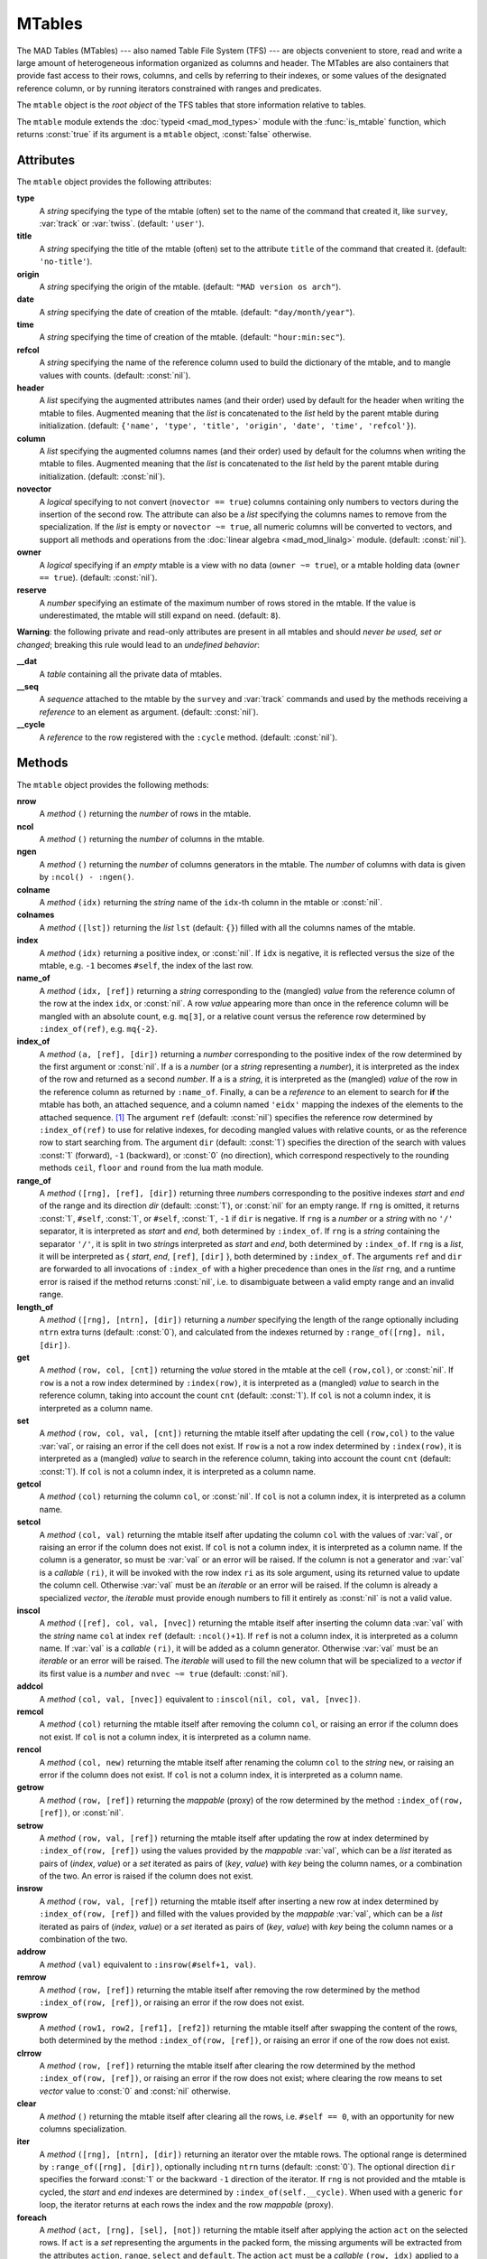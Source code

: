 MTables
=======
.. _ch.gen.mtbl:

The MAD Tables (MTables) --- also named Table File System (TFS) --- are objects convenient to store, read and write a large amount of heterogeneous information organized as columns and header. The MTables are also containers that provide fast access to their rows, columns, and cells by referring to their indexes, or some values of the designated reference column, or by running iterators constrained with ranges and predicates.

The :literal:`mtable` object is the *root object* of the TFS tables that store information relative to tables.

The :literal:`mtable` module extends the :doc:`typeid <mad_mod_types>` module with the :func:`is_mtable` function, which returns :const:`true` if its argument is a :literal:`mtable` object, :const:`false` otherwise.

Attributes
----------

The :literal:`mtable` object provides the following attributes:

**type**
	 A *string* specifying the type of the mtable (often) set to the name of the command that created it, like :literal:`survey`, :var:`track` or :var:`twiss`. (default: :literal:`'user'`).

**title**
	 A *string* specifying the title of the mtable (often) set to the attribute :literal:`title` of the command that created it. (default: :literal:`'no-title'`).

**origin**
	 A *string* specifying the origin of the mtable. (default: :literal:`"MAD version os arch"`).

**date**
	 A *string* specifying the date of creation of the mtable. (default: :literal:`"day/month/year"`).

**time**
	 A *string* specifying the time of creation of the mtable. (default: :literal:`"hour:min:sec"`).

**refcol**
	 A *string* specifying the name of the reference column used to build the dictionary of the mtable, and to mangle values with counts. (default: :const:`nil`).

**header**
	 A *list* specifying the augmented attributes names (and their order) used by default for the header when writing the mtable to files. Augmented meaning that the *list* is concatenated to the *list* held by the parent mtable during initialization. 
	 (default: :literal:`{'name', 'type', 'title', 'origin', 'date', 'time', 'refcol'}`).

**column**
	 A *list* specifying the augmented columns names (and their order) used by default for the columns when writing the mtable to files. Augmented meaning that the *list* is concatenated to the *list* held by the parent mtable during initialization. (default: :const:`nil`).

**novector**
	 A *logical* specifying to not convert (:literal:`novector == true`) columns containing only numbers to vectors during the insertion of the second row. The attribute can also be a *list* specifying the columns names to remove from the specialization. If the *list* is empty or :literal:`novector ~= true`, all numeric columns will be converted to vectors, and support all methods and operations from the :doc:`linear algebra <mad_mod_linalg>` module. (default: :const:`nil`).

**owner**
	 A *logical* specifying if an *empty* mtable is a view with no data (:literal:`owner ~= true`), or a mtable holding data (:literal:`owner == true`). (default: :const:`nil`).

**reserve**
	 A *number* specifying an estimate of the maximum number of rows stored in the mtable. If the value is underestimated, the mtable will still expand on need. (default: :literal:`8`).


**Warning**: the following private and read-only attributes are present in all mtables and should *never be used, set or changed*; breaking this rule would lead to an *undefined behavior*:

**__dat**
	 A *table* containing all the private data of mtables.

**__seq**
	 A *sequence* attached to the mtable by the :literal:`survey` and :var:`track` commands and used by the methods receiving a *reference* to an element as argument. (default: :const:`nil`).

**__cycle**
	 A *reference* to the row registered with the :literal:`:cycle` method. (default: :const:`nil`).


Methods
-------

The :literal:`mtable` object provides the following methods:

**nrow**
	 A *method*	:literal:`()` returning the *number* of rows in the mtable.

**ncol**
	 A *method*	:literal:`()` returning the *number* of columns in the mtable.

**ngen**
	 A *method*	:literal:`()` returning the *number* of columns generators in the mtable. The *number* of columns with data is given by :literal:`:ncol() - :ngen()`.

**colname**
	 A *method*	:literal:`(idx)` returning the *string* name of the :literal:`idx`-th column in the mtable or :const:`nil`.

**colnames**
	 A *method*	:literal:`([lst])` returning the *list* :literal:`lst` (default: :literal:`{}`) filled with all the columns names of the mtable.

**index**
	 A *method*	:literal:`(idx)` returning a positive index, or :const:`nil`. If :literal:`idx` is negative, it is reflected versus the size of the mtable, e.g. :literal:`-1` becomes :literal:`#self`, the index of the last row.

**name_of**
	 A *method*	:literal:`(idx, [ref])` returning a *string* corresponding to the (mangled) *value* from the reference column of the row at the index :literal:`idx`, or :const:`nil`. A row *value* appearing more than once in the reference column will be mangled with an absolute count, e.g. :literal:`mq[3]`, or a relative count versus the reference row determined by :literal:`:index_of(ref)`, e.g. :literal:`mq{-2}`.

**index_of**
	 A *method*	:literal:`(a, [ref], [dir])` returning a *number* corresponding to the positive index of the row determined by the first argument or :const:`nil`. If :literal:`a` is a *number* (or a *string* representing a *number*), it is interpreted as the index of the row and returned as a second *number*. If :literal:`a` is a *string*, it is interpreted as the (mangled) *value* of the row in the reference column as returned by :literal:`:name_of`. Finally, :literal:`a` can be a *reference* to an element to search for **if** the mtable has both, an attached sequence, and a column named :literal:`'eidx'` mapping the indexes of the elements to the attached sequence. [#f1]_ The argument :literal:`ref` (default: :const:`nil`) specifies the reference row determined by :literal:`:index_of(ref)` to use for relative indexes, for decoding mangled values with relative counts, or as the reference row to start searching from. The argument :literal:`dir` (default: :const:`1`) specifies the direction of the search with values :const:`1` (forward), :literal:`-1` (backward), or :const:`0` (no direction), which correspond respectively to the rounding methods :literal:`ceil`, :literal:`floor` and :literal:`round` from the lua math module.

**range_of**
	 A *method*	:literal:`([rng], [ref], [dir])` returning three *number*\ s corresponding to the positive indexes *start* and *end* of the range and its direction *dir* (default: :const:`1`), or :const:`nil` for an empty range. If :literal:`rng` is omitted, it returns :const:`1`, :literal:`#self`, :const:`1`, or :literal:`#self`, :const:`1`, :literal:`-1` if :literal:`dir` is negative. If :literal:`rng` is a *number* or a *string* with no :literal:`'/'` separator, it is interpreted as *start* and *end*, both determined by :literal:`:index_of`. If :literal:`rng` is a *string* containing the separator :literal:`'/'`, it is split in two *string*\ s interpreted as *start* and *end*, both determined by :literal:`:index_of`. If :literal:`rng` is a *list*, it will be interpreted as { *start*, *end*, :literal:`[ref]`, :literal:`[dir]` }, both determined by :literal:`:index_of`. The arguments :literal:`ref` and :literal:`dir` are forwarded to all invocations of :literal:`:index_of` with a higher precedence than ones in the *list* :literal:`rng`, and a runtime error is raised if the method returns :const:`nil`, i.e. to disambiguate between a valid empty range and an invalid range.

**length_of**
	 A *method*	:literal:`([rng], [ntrn], [dir])` returning a *number* specifying the length of the range optionally including :literal:`ntrn` extra turns (default: :const:`0`), and calculated from the indexes returned by :literal:`:range_of([rng], nil, [dir])`.

**get**
	 A *method*	:literal:`(row, col, [cnt])` returning the *value* stored in the mtable at the cell :literal:`(row,col)`, or :const:`nil`. If :literal:`row` is a not a row index determined by :literal:`:index(row)`, it is interpreted as a (mangled) *value* to search in the reference column, taking into account the count :literal:`cnt` (default: :const:`1`). If :literal:`col` is not a column index, it is interpreted as a column name.

**set**
	 A *method*	:literal:`(row, col, val, [cnt])` returning the mtable itself after updating the cell :literal:`(row,col)` to the value :var:`val`, or raising an error if the cell does not exist. If :literal:`row` is a not a row index determined by :literal:`:index(row)`, it is interpreted as a (mangled) *value* to search in the reference column, taking into account the count :literal:`cnt` (default: :const:`1`). If :literal:`col` is not a column index, it is interpreted as a column name.

**getcol**
	 A *method*	:literal:`(col)` returning the column :literal:`col`, or :const:`nil`. If :literal:`col` is not a column index, it is interpreted as a column name.

**setcol**
	 A *method*	:literal:`(col, val)` returning the mtable itself after updating the column :literal:`col` with the values of :var:`val`, or raising an error if the column does not exist. If :literal:`col` is not a column index, it is interpreted as a column name. If the column is a generator, so must be :var:`val` or an error will be raised. If the column is not a generator and :var:`val` is a *callable* :literal:`(ri)`, it will be invoked with the row index :literal:`ri` as its sole argument, using its returned value to update the column cell. Otherwise :var:`val` must be an *iterable* or an error will be raised. If the column is already a specialized *vector*, the *iterable* must provide enough numbers to fill it entirely as :const:`nil` is not a valid value.

**inscol**
	 A *method*	:literal:`([ref], col, val, [nvec])` returning the mtable itself after inserting the column data :var:`val` with the *string* name :literal:`col` at index :literal:`ref` (default: :literal:`:ncol()+1`). If :literal:`ref` is not a column index, it is interpreted as a column name. If :var:`val` is a *callable* :literal:`(ri)`, it will be added as a column generator. Otherwise :var:`val` must be an *iterable* or an error will be raised. The *iterable* will used to fill the new column that will be specialized to a *vector* if its first value is a *number* and :literal:`nvec ~= true` (default: :const:`nil`).

**addcol**
	 A *method*	:literal:`(col, val, [nvec])` equivalent to :literal:`:inscol(nil, col, val, [nvec])`.

**remcol**
	 A *method*	:literal:`(col)` returning the mtable itself after removing the column :literal:`col`, or raising an error if the column does not exist. If :literal:`col` is not a column index, it is interpreted as a column name.

**rencol**
	 A *method*	:literal:`(col, new)` returning the mtable itself after renaming the column :literal:`col` to the *string* :literal:`new`, or raising an error if the column does not exist. If :literal:`col` is not a column index, it is interpreted as a column name.

**getrow**
	 A *method*	:literal:`(row, [ref])` returning the *mappable* (proxy) of the row determined by the method :literal:`:index_of(row, [ref])`, or :const:`nil`.

**setrow**
	 A *method*	:literal:`(row, val, [ref])` returning the mtable itself after updating the row at index determined by :literal:`:index_of(row, [ref])` using the values provided by the *mappable* :var:`val`, which can be a *list* iterated as pairs of (*index*, *value*) or a *set* iterated as pairs of (*key*, *value*) with *key* being the column names, or a combination of the two. An error is raised if the column does not exist.

**insrow**
	 A *method*	:literal:`(row, val, [ref])` returning the mtable itself after inserting a new row at index determined by :literal:`:index_of(row, [ref])` and filled with the values provided by the *mappable* :var:`val`, which can be a *list* iterated as pairs of (*index*, *value*) or a *set* iterated as pairs of (*key*, *value*) with *key* being the column names or a combination of the two.

**addrow**
	 A *method*	:literal:`(val)` equivalent to :literal:`:insrow(#self+1, val)`.

**remrow**
	 A *method*	:literal:`(row, [ref])` returning the mtable itself after removing the row determined by the method :literal:`:index_of(row, [ref])`, or raising an error if the row does not exist.

**swprow**
	 A *method*	:literal:`(row1, row2, [ref1], [ref2])` returning the mtable itself after swapping the content of the rows, both determined by the method :literal:`:index_of(row, [ref])`, or raising an error if one of the row does not exist.

**clrrow**
	 A *method*	:literal:`(row, [ref])` returning the mtable itself after clearing the row determined by the method :literal:`:index_of(row, [ref])`, or raising an error if the row does not exist; where clearing the row means to set *vector* value to :const:`0` and :const:`nil` otherwise.

**clear**
	 A *method*	:literal:`()` returning the mtable itself after clearing all the rows, i.e. :literal:`#self == 0`, with an opportunity for new columns specialization.

**iter**
	 A *method*	:literal:`([rng], [ntrn], [dir])` returning an iterator over the mtable rows. The optional range is determined by :literal:`:range_of([rng], [dir])`, optionally including :literal:`ntrn` turns (default: :const:`0`). The optional direction :literal:`dir` specifies the forward :const:`1` or the backward :literal:`-1` direction of the iterator. If :literal:`rng` is not provided and the mtable is cycled, the *start* and *end* indexes are determined by :literal:`:index_of(self.__cycle)`. When used with a generic :literal:`for` loop, the iterator returns at each rows the index and the row *mappable* (proxy).

**foreach**
	 A *method*	:literal:`(act, [rng], [sel], [not])` returning the mtable itself after applying the action :literal:`act` on the selected rows. If :literal:`act` is a *set* representing the arguments in the packed form, the missing arguments will be extracted from the attributes :literal:`action`, :literal:`range`, :literal:`select` and :literal:`default`. The action :literal:`act` must be a *callable* :literal:`(row, idx)` applied to a row passed as first argument and its index as second argument. The optional range is used to generate the loop iterator :literal:`:iter([rng])`. The optional selector :literal:`sel` is a *callable* :literal:`(row, idx)` predicate selecting eligible rows for the action from the row itself passed as first argument and its index as second argument. The selector :literal:`sel` can be specified in other ways, see :doc:`row selections <mad_mod_numrange>` for details. The optional *logical* :literal:`not` (default: :const:`false`) indicates how to interpret default selection, as *all* or *none*, depending on the semantic of the action. [#f2]_

**select**
	 A *method*	:literal:`([rng], [sel], [not])` returning the mtable itself after selecting the rows using :literal:`:foreach(sel_act, [rng], [sel], [not])`. By default mtable have all their rows deselected, the selection being stored as *boolean* in the column at index :const:`0` and named :func:`is_selected`.

**deselect**
	 A *method*	:literal:`([rng], [sel], [not])` returning the mtable itself after deselecting the rows using :literal:`:foreach(desel_act, [rng], [sel], [not])`. By default mtable have all their rows deselected, the selection being stored as *boolean* in the column at index :const:`0` and named :func:`is_selected`.

**filter**
	 A *method*	:literal:`([rng], [sel], [not])` returning a *list* containing the positive indexes of the rows determined by :literal:`:foreach(filt_act, [rng], [sel], [not])`, and its size.

**insert**
	 A *method*	:literal:`(row, [rng], [sel])` returning the mtable itself after inserting the rows in the *list* :literal:`row` at the indexes determined by :literal:`:filter([rng], [sel], true)`. If the arguments are passed in the packed form, the extra attribute :literal:`rows` will be used as a replacement for the argument :literal:`row`, and if the attribute :literal:`where="after"` is defined then the rows will be inserted after the selected indexes. The insertion scheme depends on the number :math:`R` of rows in the *list* :literal:`row` versus the number :math:`S` of rows selected by :literal:`:filter`; :math:`1\times 1` (one row inserted at one index), :math:`R\times 1` (:math:`R` rows inserted at one index), :math:`1\times S` (one row inserted at :math:`S` indexes) and :math:`R\times S` (:math:`R` rows inserted at :math:`S` indexes). Hence, the insertion schemes insert respectively :math:`1`, :math:`R`, :math:`S`, and :math:`\min(R, S)` rows.

**remove**
	 A *method*	:literal:`([rng], [sel])` returning the mtable itself after removing the rows determined by :literal:`:filter([rng], [sel], true)`.

**sort**
	 A *method*	:literal:`(cmp, [rng], [sel])` returning the mtable itself after sorting the rows at the indexes determined by :literal:`:filter([rng], [sel], true)` using the ordering *callable* :literal:`cmp(row1, row2)`. The arguments :literal:`row1` and :literal:`row2` are *mappable* (proxies) referring to the current rows being compared and providing access to the columns values for the comparison. [#f3]_ The argument :literal:`cmp` can be specified in a compact ordering form as a *string* that will be converted to an ordering *callable* by the function :literal:`str2cmp` from the :doc:`utility <mad_mod_numrange>` module. For example, the *string* "-y,x" will be converted by the method to the following *lambda* :literal:`\\r1,r2 -> r1.y > r2.y or r1.y == r2.y and r1.x < r2.x`, where :literal:`y` and :literal:`x` are the columns used to sort the mtable in descending (`-`) and ascending (:literal:`+`) order respectively. The compact ordering form is not limited in the number of columns and avoids making mistakes in the comparison logic when many columns are involved.

**cycle**
	 A *method*	:literal:`(a)` returning the mtable itself after checking that :literal:`a` is a valid reference using :literal:`:index_of(a)`, and storing it in the :literal:`__cycle` attribute, itself erased by the methods editing the mtable like :literal:`:insert`, :literal:`:remove` or :literal:`:sort`.

**copy**
	 A *method*	:literal:`([name], [owner])` returning a new mtable from a copy of :literal:`self`, with the optional :literal:`name` and the optional attribute :literal:`owner` set. If the mtable is a view, so will be the copy unless :literal:`owner == true`.

**is_view**
	 A *method*	:literal:`()` returning :const:`true` if the mtable is a view over another mtable data, :const:`false` otherwise.

**set_readonly**
	 Set the mtable as read-only, including the columns and the rows proxies.

**read**
	 A *method*	:literal:`([filname])` returning a new instance of :literal:`self` filled with the data read from the file determined by :literal:`openfile(filename, 'r', {'.tfs','.txt','.dat'})` from the :doc:`utility <mad_mod_miscfuns>` module. This method can read columns containing the data types *nil*, *boolean*, *number*, *complex number*, (numerical) *range*, and (quoted) *string*. The header can also contain tables saved as *string* and decoded with *function* :literal:`str2tbl` from the :doc:`utility <mad_mod_miscfuns>` module.

**write**
	 A *method*	:literal:`([filname], [clst], [hlst], [rsel])` returning the mtable itself after writing its content to the file determined by :literal:`openfile(filename, 'w', {'.tfs', '.txt', '.dat'})` from the :doc:`utility <mad_mod_miscfuns>` module. The columns to write and their order is determined by :literal:`clst` or :literal:`self.column` (default: :const:`nil` :math:`\equiv` all columns). The attributes to write in the header and their order is determined by :literal:`hlst` or :literal:`self.header`. The *logical* :literal:`rsel` indicates to save all rows or only rows selected by the :literal:`:select` method (:literal:`rsel == true`). This method can write columns containing the data types *nil*, *boolean*, *number*, *complex number*, (numerical) *range*, and (quoted) *string*. The header can also contain tables saved as *string* and encoded with *function* :literal:`tbl2str` from the :doc:`utility <mad_mod_miscfuns>` module.

**print**
	 A *method*	:literal:`([clst], [hlst], [rsel])` equivalent to :literal:`:write(nil, [clst], [hlst], [rsel])`.

**save_sel**
	 A *method*	:literal:`([sel])` saving the rows selection to the optional *iterable* :literal:`sel` (default: :literal:`{}`) and return it.

**restore_sel**
	 A *method*	:literal:`(sel)` restoring the rows selection from the *iterable* :literal:`sel`. The indexes of :literal:`sel` must match the indexes of the rows in the mtable.

**make_dict**
	 A *method*	:literal:`([col])` returning the mtable itself after building the rows dictionnary from the values of the reference column determined by :literal:`col` (default: :literal:`refcol`) for fast row access. If :literal:`col` is not a column index, it is interpreted as a column name except for the special name :literal:`'none'` that disables the rows dictionnary and reset :literal:`refcol` to :const:`nil`.

**check_mtbl**
	 A *method*	:literal:`()` checking the integrity of the mtable and its dictionary (if any), for debugging purpose only.


Metamethods
-----------

The :literal:`mtable` object provides the following metamethods:


**__len**
	 A *metamethod*	:literal:`()` called by the length operator :literal:`#` to return the number of rows in the mtable.

**__add**
	 A *metamethod*	:literal:`(val)` called by the plus operator :literal:`+` returning the mtable itself after appending the row :var:`val` at its end, similiar to the :literal:`:addrow` method.

**__index**
	 A *metamethod*	:literal:`(key)` called by the indexing operator :literal:`[key]` to return the *value* of an attribute determined by *key*. The *key* is interpreted differently depending on its type with the following precedence:

		#. A *number* is interpreted as a row index and returns an *iterable* on the row (proxy) or :const:`nil`.
		#. Other *key* types are interpreted as *object* attributes subject to object model lookup.
		#. If the *value* associated with *key* is :const:`nil`, then *key* is interpreted as a column name and returns the column if it exists, otherwise...
		#. If *key* is not a column name, then *key* is interpreted as a value in the reference column and returns either an *iterable* on the row (proxy) determined by this value or an *iterable* on the rows (proxies) holding this non-unique value. [#f4]_
		#. Otherwise returns :const:`nil`.

**__newindex**
	A *metamethod*	:literal:`(key, val)` called by the assignment operator :literal:`[key]=val` to create new attributes for the pairs (*key*, *value*). If *key* is a *number* or a value specifying a row in the reference column or a *string* specifying a column name, the following error is raised:

	.. code-block::
		
		"invalid mtable write access (use 'set' methods)"


**__init**
	 A *metamethod*	:literal:`()` called by the constructor to build the mtable from the column names stored in its *list* part and some attributes, like :literal:`owner`, :literal:`reserve` and :literal:`novector`.

**__copy**
	 A *metamethod*	:literal:`()` similar to the *method* :literal:`copy`.

The following attribute is stored with metamethods in the metatable, but has different purpose:

**__mtbl**
	 A unique private *reference* that characterizes mtables.


MTables creation
----------------
.. _sec.tbl.create:

During its creation as an *object*, an mtable can defined its attributes as any object, and the *list* of its column names, which will be cleared after its initialization. Any column name in the *list* that is enclosed by braces is designated as the refererence column for the dictionnary that provides fast row indexing, and the attribute :literal:`refcol` is set accordingly.

Some attributes are considered during the creation by the *metamethod* :literal:`__init`, like :literal:`owner`, :literal:`reserve` and :literal:`novector`, and some others are initialized with defined values like :literal:`type`, :literal:`title`, :literal:`origin`, :literal:`date`, :literal:`time`, and :literal:`refcol`. The attributes :literal:`header` and :literal:`column` are concatenated with the the parent ones to build incrementing *list* of attributes names and columns names used by default when writing the mtable to files, and these lists are not provided as arguments.

The following example shows how to create a mtable form a *list* of column names add rows:

.. code-block::
	
	local mtable in MAD
	local tbl = mtable 'mytable' {
	
	   {'name'}, 'x', 'y' } -- column 'name' is the refcol
	  + { 'p11', 1.1, 1.2 }
	  + { 'p12', 2.1, 2.2 }
	  + { 'p13', 2.1, 3.2 }
	  + { 'p11', 3.1, 4.2 }
	print(tbl.name, tbl.refcol, tbl:getcol'name')
	-- display: mytable  name   mtable reference column: 0x010154cd10

**Pitfall:** When a column is named :literal:`'name'`, it must be explicitly accessed, e.g. with the :literal:`:getcol` method, as the indexing operator :literal:`[]` gives the precedence to object's attributes and methods. Hence, :literal:`tbl.name` returns the table name :literal:`'mytable'`, not the column :literal:`'name'`.

Rows selections
---------------
.. _sec.tbl.rowsel:

The row selection in mtable use predicates in combination with iterators. The mtable iterator manages the range of rows where to apply the selection, while the predicate says if a row in this range is illegible for the selection. In order to ease the use of methods based on the :literal:`:foreach` method, the selector predicate :literal:`sel` can be built from different types of information provided in a *set* with the following attributes:

**selected**
	 A *boolean* compared to the rows selection stored in column :literal:`'is_selected'`.

**pattern**
	 A *string* interpreted as a pattern to match the *string* in the reference column, which must exist, using :literal:`string.match` from the standard library, see `Lua 5.2 <http://github.com/MethodicalAcceleratorDesign/MADdocs/blob/master/lua52-refman-madng.pdf>`_ §6.4 for details. If the reference column does not exist, it can be built using the :meth:`make_dict` method.

**list**
	 An *iterable* interpreted as a *list* used to build a *set* and select the rows by their name, i.e. the built predicate will use :literal:`tbl[row.name]` as a *logical*, meaning that column :literal:`name` must exists. An alternate column name can be provided through the key :literal:`colname`, i.e. used as :literal:`tbl[row[colname]]`. If the *iterable* is a single item, e.g. a *string*, it will be converted first to a *list*.

**table**
	 A *mappable* interpreted as a *set* used to select the rows by their name, i.e. the built predicate will use :literal:`tbl[row.name]` as a *logical*, meaning that column :literal:`name` must exists. If the *mappable* contains a *list* or is a single item, it will be converted first to a *list* and its *set* part will be discarded.

**kind**
	 An *iterable* interpreted as a *list* used to build a *set* and select the rows by their kind, i.e. the built predicate will use :literal:`tbl[row.kind]` as a *logical*, meaning that column :literal:`kind` must exists. If the *iterable* is a single item, e.g. a *string*, it will be converted first to a *list*. This case is equivalent to :literal:`list` with :literal:`colname='kind'`.

**select**
	 A *callable* interpreted as the selector itself, which allows to build any kind of predicate or to complete the restrictions already built above.

All these attributes are used in the aforementioned order to incrementally build predicates that are combined with logical conjunctions, i.e. :literal:`and`'ed, to give the final predicate used by the :literal:`:foreach` method. If only one of these attributes is needed, it is possible to pass it directly in :literal:`sel`, not as an attribute in a *set*, and its type will be used to determine the kind of predicate to build. For example, :literal:`tbl:foreach(act, "^MB")` is equivalent to :literal:`tbl:foreach{action=act, pattern="^MB"}`.

Indexes, names and counts
-------------------------

Indexing a mtable triggers a complex look up mechanism where the arguments will be interpreted in various ways as described in the metamethod :literal:`__index`. A *number* will be interpreted as a relative row index in the list of rows, and a negative index will be considered as relative to the end of the mtable, i.e. :literal:`-1` is the last row. Non-*number* will be interpreted first as an object key (can be anything), looking for mtable methods or attributes; then as a column name or as a row *value* in the reference column if nothing was found.

If a row exists but its *value* is not unique in the reference column, an *iterable* is returned. An *iterable* supports the length :literal:`#` operator to retrieve the number of rows with the same *value*, the indexing operator :literal:`[]` waiting for a count :math:`n` to retrieve the :math:`n`-th row from the start with that *value*, and the iterator :literal:`ipairs` to use with generic :literal:`for` loops.

The returned *iterable* is in practice a proxy, i.e. a fake intermediate object that emulates the expected behavior, and any attempt to access the proxy in another manner should raise a runtime error.

**Note:** Compared to the sequence, the indexing operator :literal:`[]` and the method :literal:`:index_of` of the mtable always interprets a *number* as a (relative) row index. To find a row from a :math:`s`-position [m] in the mtable if the column exists, use the functions :literal:`lsearch` or :literal:`bsearch` (if they are monotonic) from the :doc:`utility <mad_mod_miscfuns>` module.

The following example shows how to access to the rows through indexing and the *iterable*:

.. code-block::
	
	local mtable in MAD
	local tbl = mtable { {'name'}, 'x', 'y' } -- column 'name' is the refcol
	                   + { 'p11', 1.1, 1.2 }
	                   + { 'p12', 2.1, 2.2 }
	                   + { 'p13', 2.1, 3.2 }
	                   + { 'p11', 3.1, 4.2 }
	print(tbl[ 1].y) -- display: 1.2
	print(tbl[-1].y) -- display: 4.2
	
	print(#tbl.p11, tbl.p12.y, tbl.p11[2].y)            -- display: 2 2.2 4.2
	for _,r in ipairs(tbl.p11) do io.write(r.x," ") end -- display: 1.1 3.1
	for _,v in ipairs(tbl.p12) do io.write(v,  " ") end -- display: 'p12' 2.1 2.2
	
	-- print name of point with name p11 in absolute and relative to p13.
	print(tbl:name_of(4))       -- display: p11[2]  (2nd p11 from start)
	print(tbl:name_of(1, -2))   -- display: p11{-1} (1st p11 before p13)

The last two lines of code display the name of the same row but mangled with absolute and relative counts.

Iterators and ranges
--------------------

Ranging a mtable triggers a complex look up mechanism where the arguments will be interpreted in various ways as described in the method :literal:`:range_of`, itself based on the methods :literal:`:index_of` and :literal:`:index`. The number of rows selected by a mtable range can be computed by the :literal:`:length_of` method, which accepts an extra *number* of turns to consider in the calculation.

The mtable iterators are created by the method :literal:`:iter`, based on the method :literal:`:range_of` as mentioned in its description and includes an extra *number* of turns as for the method :literal:`:length_of`, and a direction :const:`1` (forward) or :literal:`-1` (backward) for the iteration.

The method :literal:`:foreach` uses the iterator returned by :literal:`:iter` with a range as its sole argument to loop over the rows where to apply the predicate before executing the action. The methods :literal:`:select`, :literal:`:deselect`, :literal:`:filter`, :literal:`:insert`, and :literal:`:remove` are all based directly or indirectly on the :literal:`:foreach` method. Hence, to iterate backward over a mtable range, these methods have to use either its *list* form or a numerical range. For example the invocation :literal:`tbl:foreach(\\r -> print(r.name), {-2, 2, nil, -1})` will iterate backward over the entire mtable excluding the first and last rows, equivalently to the invocation :literal:`tbl:foreach(\\r -> print(r.name), -2..2..-1)`.

The following example shows how to access to the rows with the :literal:`:foreach` method:

.. code-block::
	
	local mtable in MAD
	local tbl = mtable { {'name'}, 'x', 'y' }
	                   + { 'p11', 1.1, 1.2 }
	                   + { 'p12', 2.1, 2.2 }
	                   + { 'p13', 2.1, 3.2 }
	                   + { 'p11', 3.1, 4.2 }
	
	local act = \r -> print(r.name, r.y)
	tbl:foreach(act, -2..2..-1)
	-- display:  p13   3.2
	!            p12   2.2
	tbl:foreach(act, "p11[1]/p11[2]")
	-- display:  p11   1.2
	!            p12   2.2
	!            p13   3.2
	!            p11   4.2
	tbl:foreach{action=act, range="p11[1]/p13"}
	-- display:  p11   1.2
	!            p12   2.2
	!            p13   3.2
	tbl:foreach{action=act, pattern="[^1]$"}
	-- display:  p12   2.2
	!            p13   3.2
	local act = \r -> print(r.name, r.y, r.is_selected)
	tbl:select{pattern="p.1"}:foreach{action=act, range="1/-1"}
	-- display:  p11   1.2   true
	!            p12   2.2   nil
	!            p13   3.2   nil
	!            p11   4.2   true


Examples
--------

Creating a MTable
"""""""""""""""""

The following example shows how the :var:`track` command, i.e. :literal:`self` hereafter, creates its MTable:

.. code-block::
	
	local header = { -- extra attributes to save in track headers
	  'direction', 'observe', 'implicit', 'misalign', 'deltap', 'lost' }
	
	local function make_mtable (self, range, nosave)
	  local title, dir, observe, implicit, misalign, deltap, savemap in self
	  local sequ, nrow = self.sequence, nosave and 0 or 16
	
	  return mtable(sequ.name, { -- keep column order!
	    type='track', title=title, header=header,
	    direction=dir, observe=observe, implicit=implicit, misalign=misalign,
	    deltap=deltap, lost=0, range=range, reserve=nrow, __seq=sequ,
	    {'name'}, 'kind', 's', 'l', 'id', 'x', 'px', 'y', 'py', 't', 'pt',
	    'slc', 'turn', 'tdir', 'eidx', 'status', savemap and '__map' or nil })
	end


Extending a MTable
""""""""""""""""""

The following example shows how to extend the MTable created by a :var:`twiss` command with the elements tilt, angle and integrated strengths from the attached sequence:

.. code-block::
	
	-- The prelude creating the sequence seq is omitted.
	local tws = twiss { sequence=seq, method=4, cofind=true }
	
	local is_integer in MAD.typeid
	tws:addcol('angle', \ri => -- add angle column
	      local idx = tws[ri].eidx
	      return is_integer(idx) and tws.__seq[idx].angle or 0 end)
	   :addcol('tilt', \ri => -- add tilt column
	      local idx = tws[ri].eidx
	      return is_integer(idx) and tws.__seq[idx].tilt or 0 end)
	
	for i=1,6 do -- add kil and kisl columns
	tws:addcol('k'..i-1..'l', \ri =>
	      local idx = tws[ri].eidx
	      if not is_integer(idx) then return 0 end -- implicit drift
	      local elm = tws.__seq[idx]
	      return (elm['k'..i-1] or 0)*elm.l + ((elm.knl or {})[i] or 0)
	    end)
	   :addcol('k'..i-1..'sl', \ri =>
	      local idx = tws[ri].eidx
	      if not is_integer(idx) then return 0 end -- implicit drift
	      local elm = tws.__seq[idx]
	      return (elm['k'..i-1..'s'] or 0)*elm.l + ((elm.ksl or {})[i] or 0)
	    end)
	end
	
	local cols = {'name', 'kind', 's', 'l', 'angle', 'tilt',
	    'x', 'px', 'y', 'py', 't', 'pt',
	    'beta11', 'beta22', 'alfa11', 'alfa22', 'mu1', 'mu2', 'dx', 'ddx',
	    'k1l', 'k2l', 'k3l', 'k4l', 'k1sl', 'k2sl', 'k3sl', 'k4sl'}
	
	tws:write("twiss", cols) -- write header and columns to file twiss.tfs

Hopefully, the :doc:`physics <mad_mod_gphys>` module provides the *function* :literal:`melmcol(mtbl, cols)` to achieve the same task easily:

.. code-block::
	
	-- The prelude creating the sequence seq is omitted.
	local tws = twiss { sequence=seq, method=4, cofind=true }
	
	-- Add element properties as columns
	local melmcol in MAD.gphys
	local melmcol(tws, {'angle', 'tilt', 'k1l' , 'k2l' , 'k3l' , 'k4l',
	                                     'k1sl', 'k2sl', 'k3sl', 'k4sl'})
	
	-- write TFS table
	tws:write("twiss", {
	    'name', 'kind', 's', 'l', 'angle', 'tilt',
	    'x', 'px', 'y', 'py', 't', 'pt',
	    'beta11', 'beta22', 'alfa11', 'alfa22', 'mu1', 'mu2', 'dx', 'ddx',
	    'k1l', 'k2l', 'k3l', 'k4l', 'k1sl', 'k2sl', 'k3sl', 'k4sl'})


.. rubric:: Footnotes

.. [#f1] These information are usually provided by the command creating the :literal:`mtable`, like :literal:`survey` and :var:`track`.
.. [#f2] For example, the :literal:`:remove` method needs :literal:`not=true` to *not* remove all rows if no selector is provided.
.. [#f3] A *mappable* supports the length operator :literal:`#`, the indexing operator :literal:`[]`, and generic :literal:`for` loops with :literal:`pairs`.
.. [#f4] An *iterable* supports the length operator :literal:`#`, the indexing operator :literal:`[]`, and generic :literal:`for` loops with :literal:`ipairs`.
